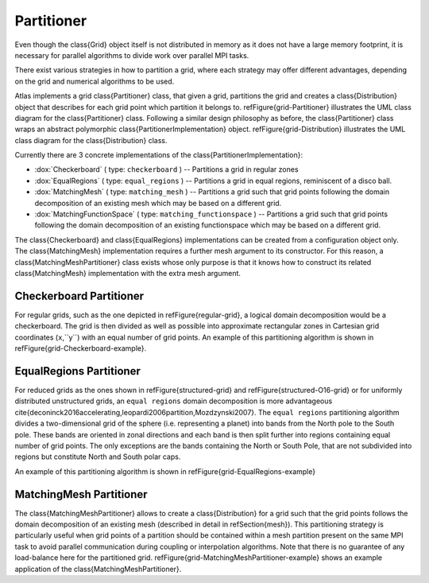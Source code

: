 Partitioner
===========

Even though the \class{Grid} object itself is not distributed in memory as it does not have a large memory footprint, it is necessary for parallel algorithms to divide work over parallel MPI tasks.

There exist various strategies in how to partition a grid, where each strategy may
offer different advantages, depending on the grid and numerical algorithms to be used.

Atlas implements a grid \class{Partitioner} class, that given a grid, partitions the grid and creates a \class{Distribution} object that describes for each grid point which partition it belongs to.
\refFigure{grid-Partitioner} illustrates the UML class diagram for the \class{Partitioner} class. Following a similar design philosophy as before, the \class{Partitioner} class wraps an abstract polymorphic \class{PartitionerImplementation} object. \refFigure{grid-Distribution} illustrates the UML class diagram for the \class{Distribution} class.

.. TODO
    \begin{figure}[htb!]
    \centering
    \includegraphics[scale=0.5]{figures/grid/Partitioner.pdf}
    \caption{UML class diagram for the \class{Partitioner} class }
    \label{figure:grid-Partitioner}
    \end{figure}

.. TODO
    \begin{figure}[htb!]
    \centering
    \includegraphics[scale=0.5]{figures/grid/Distribution.pdf}
    \caption{UML class diagram for the \class{Distribution} class }
    \label{figure:grid-Distribution}
    \end{figure}

Currently there are 3 concrete implementations of the \class{PartitionerImplementation}:

- :dox:`Checkerboard` ( type: ``checkerboard`` ) -- Partitions a grid in regular zones
- :dox:`EqualRegions` ( type: ``equal_regions`` ) -- Partitions a grid in equal regions, reminiscent of a disco ball.
- :dox:`MatchingMesh` ( type: ``matching_mesh`` ) -- Partitions a grid such that grid points following the domain decomposition of an existing mesh which may be based on a different grid.
- :dox:`MatchingFunctionSpace` ( type: ``matching_functionspace`` ) -- Partitions a grid such that grid points following the domain decomposition of an existing functionspace which may be based on a different grid.

The \class{Checkerboard} and \class{EqualRegions} implementations can be created from a configuration object only. The \class{MatchingMesh} implementation requires a further mesh argument to its constructor. For this reason, a \class{MatchingMeshPartitioner} class exists whose only purpose is that it knows how to construct its related \class{MatchingMesh} implementation with the extra mesh argument.

Checkerboard Partitioner
------------------------

For regular grids, such as the one depicted
in \refFigure{regular-grid}, a logical domain decomposition would be a checkerboard. The grid is then divided as well as possible into approximate rectangular zones in Cartesian grid coordinates (``x``,``y``) with an equal number of grid points.
An example of this partitioning algorithm is shown in \refFigure{grid-Checkerboard-example}.

.. TODO
   \begin{figure}[htb!]
   \centering
   %                               left bottom right top
   \includegraphics[scale=0.8, trim=30pt 80pt 30pt 80pt, clip ]{figures/grid/checkerboard-S64x32-32parts.png}
   \caption{Example \class{Checkerboard} partitioning of a shifted regular longitude-latitude grid (\idx{S64x32}) in 32 partitions.}
   \label{figure:grid-Checkerboard-example}
   \end{figure}


EqualRegions Partitioner
------------------------

For reduced grids as the ones shown in \refFigure{structured-grid} and
\refFigure{structured-O16-grid} or for uniformly distributed unstructured grids, an ``equal regions`` domain decomposition is more advantageous
\cite{deconinck2016accelerating,leopardi2006partition,Mozdzynski2007}.
The ``equal regions`` partitioning algorithm divides a two-dimensional grid of the sphere
(i.e. representing a planet) into bands from the North pole to the South pole.
These bands are oriented in zonal directions and each band is then split further into
regions containing equal number of grid points. The only exceptions are the bands containing
the North or South Pole, that are not subdivided into regions but constitute North and
South polar caps.

An example of this partitioning algorithm is shown in \refFigure{grid-EqualRegions-example}

.. TODO
    \begin{figure}[htb!]
    \centering
    %                               left bottom right top
    \includegraphics[scale=0.8, trim=30pt 80pt 30pt 80pt, clip ]{figures/grid/equal-regions-32parts-N16.png}
    \caption{Example \class{EqualRegions} partitioning of a \idx{N16} classic reduced Gaussian grid in 32 partitions.}
    \label{figure:grid-EqualRegions-example}
    \end{figure}



MatchingMesh Partitioner
------------------------

The \class{MatchingMeshPartitioner} allows to create a \class{Distribution} for a grid such that the grid points follows the domain decomposition of an existing mesh (described in detail in \refSection{mesh}).
This partitioning strategy is particularly useful when grid points of a partition should be contained within a mesh partition present on the same MPI task to avoid parallel communication during coupling or interpolation algorithms. Note that there is no guarantee of any load-balance here for the partitioned grid. \refFigure{grid-MatchingMeshPartitioner-example} shows an example application of the \class{MatchingMeshPartitioner}.

.. TODO
    \begin{figure}[htb!]
    \centering
    %                               left bottom right top
    \includegraphics[scale=0.8, trim=30pt 80pt 30pt 80pt, clip ]{figures/grid/matching-mesh-partitioner_N24-F8.png}
    \caption{Example partitioning in 32 parts of a F8 rectangular Gaussian grid (solid dots) using the domain decomposition of an existing meshed N24 classic reduced Gaussian grid. Each domain is shaded and surrounded by a solid line. The jagged lines of the existing N24 mesh subdomains are contours of its elements. }
    \label{figure:grid-MatchingMeshPartitioner-example}
    \end{figure}

